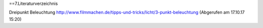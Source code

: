 ==7.Literaturverzeichnis

Dreipunkt Beleuchtung
http://www.filmmachen.de/tipps-und-tricks/licht/3-punkt-beleuchtung (Abgerufen am 17.10.17 15:20)

